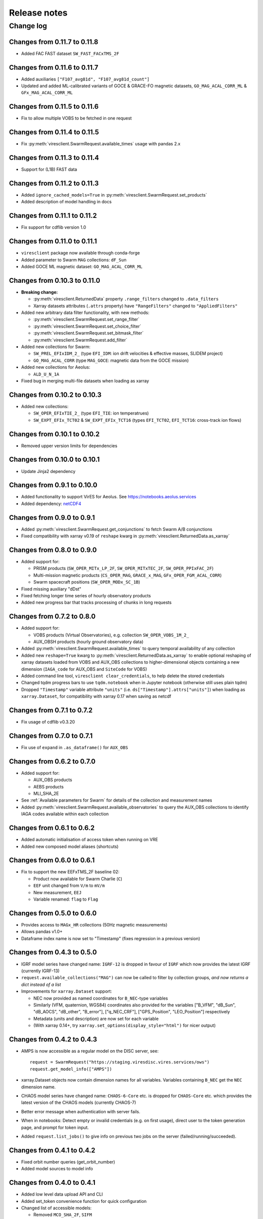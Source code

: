 Release notes
=============

Change log
----------

Changes from 0.11.7 to 0.11.8
^^^^^^^^^^^^^^^^^^^^^^^^^^^^^

- Added FAC FAST dataset ``SW_FAST_FACxTMS_2F``

Changes from 0.11.6 to 0.11.7
^^^^^^^^^^^^^^^^^^^^^^^^^^^^^

- Added auxiliaries ``["F107_avg81d", "F107_avg81d_count"]``
- Updated and added ML-calibrated variants of GOCE & GRACE-FO magnetic datasets, ``GO_MAG_ACAL_CORR_ML`` & ``GFx_MAG_ACAL_CORR_ML``

Changes from 0.11.5 to 0.11.6
^^^^^^^^^^^^^^^^^^^^^^^^^^^^^

- Fix to allow multiple VOBS to be fetched in one request

Changes from 0.11.4 to 0.11.5
^^^^^^^^^^^^^^^^^^^^^^^^^^^^^

- Fix :py:meth:`viresclient.SwarmRequest.available_times` usage with pandas 2.x

Changes from 0.11.3 to 0.11.4
^^^^^^^^^^^^^^^^^^^^^^^^^^^^^

- Support for (L1B) FAST data

Changes from 0.11.2 to 0.11.3
^^^^^^^^^^^^^^^^^^^^^^^^^^^^^

- Added ``ignore_cached_models=True`` in :py:meth:`viresclient.SwarmRequest.set_products`
- Added description of model handling in docs

Changes from 0.11.1 to 0.11.2
^^^^^^^^^^^^^^^^^^^^^^^^^^^^^

- Fix support for cdflib version 1.0

Changes from 0.11.0 to 0.11.1
^^^^^^^^^^^^^^^^^^^^^^^^^^^^^

- ``viresclient`` package now available through conda-forge
- Added parameter to Swarm ``MAG`` collections: ``dF_Sun``
- Added GOCE ML magnetic dataset: ``GO_MAG_ACAL_CORR_ML``

Changes from 0.10.3 to 0.11.0
^^^^^^^^^^^^^^^^^^^^^^^^^^^^^

- **Breaking change:**

  - :py:meth:`viresclient.ReturnedData` property ``.range_filters`` changed to ``.data_filters``
  - Xarray datasets attributes (``.attrs`` property) have ``"RangeFilters"`` changed to ``"AppliedFilters"``

- Added new arbitrary data filter functionality, with new methods:

  - :py:meth:`viresclient.SwarmRequest.set_range_filter`
  - :py:meth:`viresclient.SwarmRequest.set_choice_filter`
  - :py:meth:`viresclient.SwarmRequest.set_bitmask_filter`
  - :py:meth:`viresclient.SwarmRequest.add_filter`

- Added new collections for Swarm:

  - ``SW_PREL_EFIxIDM_2_`` (type ``EFI_IDM``: ion drift velocities & effective masses, SLIDEM project)
  - ``GO_MAG_ACAL_CORR`` (type ``MAG_GOCE``: magnetic data from the GOCE mission)

- Added new collections for Aeolus:

  - ``ALD_U_N_1A``

- Fixed bug in merging multi-file datasets when loading as xarray

Changes from 0.10.2 to 0.10.3
^^^^^^^^^^^^^^^^^^^^^^^^^^^^^

- Added new collections:

  - ``SW_OPER_EFIxTIE_2_`` (type ``EFI_TIE``: ion temperatrues)
  - ``SW_EXPT_EFIx_TCT02`` & ``SW_EXPT_EFIx_TCT16`` (types ``EFI_TCT02``, ``EFI_TCT16``: cross-track ion flows)

Changes from 0.10.1 to 0.10.2
^^^^^^^^^^^^^^^^^^^^^^^^^^^^^

- Removed upper version limits for dependencies

Changes from 0.10.0 to 0.10.1
^^^^^^^^^^^^^^^^^^^^^^^^^^^^^

- Update Jinja2 dependency

Changes from 0.9.1 to 0.10.0
^^^^^^^^^^^^^^^^^^^^^^^^^^^^

- Added functionality to support VirES for Aeolus. See https://notebooks.aeolus.services
- Added dependency: `netCDF4 <https://github.com/Unidata/netcdf4-python>`_

Changes from 0.9.0 to 0.9.1
^^^^^^^^^^^^^^^^^^^^^^^^^^^

- Added :py:meth:`viresclient.SwarmRequest.get_conjunctions` to fetch Swarm A/B conjunctions
- Fixed compatibility with xarray v0.19 of ``reshape`` kwarg in :py:meth:`viresclient.ReturnedData.as_xarray`

Changes from 0.8.0 to 0.9.0
^^^^^^^^^^^^^^^^^^^^^^^^^^^

- Added support for:

  - PRISM products (``SW_OPER_MITx_LP_2F``, ``SW_OPER_MITxTEC_2F``, ``SW_OPER_PPIxFAC_2F``)
  - Multi-mission magnetic products (``CS_OPER_MAG``, ``GRACE_x_MAG``, ``GFx_OPER_FGM_ACAL_CORR``)
  - Swarm spacecraft positions (``SW_OPER_MODx_SC_1B``)

- Fixed missing auxiliary "dDst"
- Fixed fetching longer time series of hourly observatory products
- Added new progress bar that tracks processing of chunks in long requests

Changes from 0.7.2 to 0.8.0
^^^^^^^^^^^^^^^^^^^^^^^^^^^

- Added support for:

  - VOBS products (Virtual Observatories), e.g. collection ``SW_OPER_VOBS_1M_2_``
  - AUX_OBSH products (hourly ground observatory data)

- Added :py:meth:`viresclient.SwarmRequest.available_times` to query temporal availability of any collection
- Added new ``reshape=True`` kwarg to :py:meth:`viresclient.ReturnedData.as_xarray` to enable optional reshaping of xarray datasets loaded from VOBS and AUX_OBS collections to higher-dimensional objects containing a new dimension (``IAGA_code`` for AUX_OBS and ``SiteCode`` for VOBS)
- Added command line tool, ``viresclient clear_credentials``, to help delete the stored credentials
- Changed tqdm progress bars to use ``tqdm.notebook`` when in Jupyter notebook (otherwise still uses plain tqdm)
- Dropped ``"Timestamp"`` variable attribute ``"units"`` (i.e. ``ds["Timestamp"].attrs["units"]``) when loading as ``xarray.Dataset``, for compatibility with xarray 0.17 when saving as netcdf

Changes from 0.7.1 to 0.7.2
^^^^^^^^^^^^^^^^^^^^^^^^^^^

- Fix usage of cdflib v0.3.20

Changes from 0.7.0 to 0.7.1
^^^^^^^^^^^^^^^^^^^^^^^^^^^

- Fix use of ``expand`` in ``.as_dataframe()`` for ``AUX_OBS``

Changes from 0.6.2 to 0.7.0
^^^^^^^^^^^^^^^^^^^^^^^^^^^

- Added support for:

  - AUX_OBS products
  - AEBS products
  - MLI_SHA_2E

- See :ref:`Available parameters for Swarm` for details of the collection and measurement names
- Added :py:meth:`viresclient.SwarmRequest.available_observatories` to query the AUX_OBS collections to identify IAGA codes available within each collection

Changes from 0.6.1 to 0.6.2
^^^^^^^^^^^^^^^^^^^^^^^^^^^

- Added automatic initialisation of access token when running on VRE
- Added new composed model aliases (shortcuts)

Changes from 0.6.0 to 0.6.1
^^^^^^^^^^^^^^^^^^^^^^^^^^^

- Fix to support the new EEFxTMS_2F baseline 02:

  - Product now available for Swarm Charlie (``C``)
  - ``EEF`` unit changed from ``V/m`` to ``mV/m``
  - New measurement, ``EEJ``
  - Variable renamed: ``flag`` to ``Flag``

Changes from 0.5.0 to 0.6.0
^^^^^^^^^^^^^^^^^^^^^^^^^^^

- Provides access to ``MAGx_HR`` collections (50Hz magnetic measurements)
- Allows pandas v1.0+
- Dataframe index name is now set to "Timestamp" (fixes regression in a previous version)

Changes from 0.4.3 to 0.5.0
^^^^^^^^^^^^^^^^^^^^^^^^^^^

- IGRF model series have changed name: ``IGRF-12`` is dropped in favour of ``IGRF`` which now provides the latest IGRF (currently IGRF-13)
- ``request.available_collections("MAG")`` can now be called to filter by collection groups, *and now returns a dict instead of a list*
- Improvements for ``xarray.Dataset`` support:

  - NEC now provided as named coordinates for ``B_NEC``-type variables
  - Similarly (VFM, quaternion, WGS84) coordinates also provided for the variables ["B_VFM", "dB_Sun", "dB_AOCS", "dB_other", "B_error"], ["q_NEC_CRF"], ["GPS_Position", "LEO_Position"] respectively
  - Metadata (units and description) are now set for each variable
  - (With xarray 0.14+, try ``xarray.set_options(display_style="html")`` for nicer output)

Changes from 0.4.2 to 0.4.3
^^^^^^^^^^^^^^^^^^^^^^^^^^^

- AMPS is now accessible as a regular model on the DISC server, see::

    request = SwarmRequest("https://staging.viresdisc.vires.services/ows")
    request.get_model_info(["AMPS"])

- xarray.Dataset objects now contain dimension names for all variables. Variables containing ``B_NEC`` get the ``NEC`` dimension name.
- CHAOS model series have changed name: ``CHAOS-6-Core`` etc. is dropped for ``CHAOS-Core`` etc. which provides the latest version of the CHAOS models (currently CHAOS-7)
- Better error message when authentication with server fails.
- When in notebooks: Detect empty or invalid credentials (e.g. on first usage), direct user to the token generation page, and prompt for token input.
- Added ``request.list_jobs()`` to give info on previous two jobs on the server (failed/running/succeeded).

Changes from 0.4.1 to 0.4.2
^^^^^^^^^^^^^^^^^^^^^^^^^^^

- Fixed orbit number queries (get_orbit_number)
- Added model sources to model info

Changes from 0.4.0 to 0.4.1
^^^^^^^^^^^^^^^^^^^^^^^^^^^

- Added low level data upload API and CLI
- Added set_token convenience function for quick configuration
- Changed list of accessible models:

  - Removed ``MCO_SHA_2F``, ``SIFM``
  - Added ``MF7``, ``LCS-1``

Changes from 0.3.0 to 0.4.0
^^^^^^^^^^^^^^^^^^^^^^^^^^^

- Fixed issues with running on Windows
- Enforcing Python v3.5+ for installation
- Allowing higher versions of cdflib, pandas, and xarray
- Added CLI configuration for setting server address and token
- Metadata for source lineage is now easier to access (names of original ESA data files, details of models used, and filters applied). These are set as properties of :meth:`viresclient.ReturnedData` (i.e. ``data``) and as metadata (``.attrs``) in the ``Dataset`` returned from ``.as_xarray()``::

    data.sources
    data.magnetic_models
    data.range_filters

    ds = data.as_xarray()
    ds.Sources
    ds.MagneticModels
    ds.RangeFilters

- Added access to collections ``SW_OPER_IPDxIRR_2F``
- Added auxiliary data ``F107`` which is the hourly F10.7 value. This is in addition to ``F10_INDEX`` which was already present, which is a daily average.
- Added possibility of accessing multiple collections simultaneously, e.g.::

    request.set_collection("SW_OPER_MAGA_LR_1B", "SW_OPER_MAGC_LR_1B")

- Added optional "expansion" of dataframes with::

    data.as_dataframe(expand=True)

  This expands columns which contain vectors (e.g. ``B_NEC``) into separate columns named like: ``B_NEC_N``, ``B_NEC_E``, ``B_NEC_C``. This is recommended so that numpy operations will work on the columns. The default is ``expand=False`` to preserve the older behaviour.

Changes from v0.2.6 to 0.3.0
^^^^^^^^^^^^^^^^^^^^^^^^^^^-

- Service officially open to public through self-registration on https://vires.services
- Token-based authentication added

Changes from v0.2.5 to 0.2.6
^^^^^^^^^^^^^^^^^^^^^^^^^^^-

- New model composition behaviour is implemented, extending what is possible with the ``models`` kwarg in :meth:`viresclient.SwarmRequest.set_products` (with backwards compatibility). See demo in https://github.com/smithara/viresclient_examples/blob/master/model_residuals_and_cartopy.ipynb
- New method :meth:`viresclient.SwarmRequest.get_model_info` to fetch model details from server.
- :meth:`viresclient.SwarmRequest.available_models` is updated with these details.
- New parameters in TEC collections: ``Elevation_Angle``, ``Absolute_VTEC``.
- New parameters in auxiliaries: ``OrbitDirection``, ``QDOrbitDirection``.
- The auxiliary ``Kp`` is now provided as the proper Kp value, and ``Kp10`` is provided with the old behaviour with the value of Kp*10.
- Updated dependency on cdflib to v0.3.9, and xarray to allow both v0.10.x and v0.11.x.

Changes from v0.2.4 to 0.2.5
^^^^^^^^^^^^^^^^^^^^^^^^^^^-

- EFI collections have changed from ``SW_OPER_EFIx_PL_1B`` to ``SW_OPER_EFIx_LP_1B``, with different measurement variables
- Added support for user-defined models by providing a .shc file path as the ``custom_model`` in :meth:`viresclient.SwarmRequest.set_products`. Model evaluations and residuals will then be returned, named as "Custom_Model", in the same way as other models behave.
- Added alternative input start and end times as ISO-8601 strings to :meth:`viresclient.SwarmRequest.get_between`
- Minor bug fixes

Changes from v0.2.1 to v0.2.4
^^^^^^^^^^^^^^^^^^^^^^^^^^^--

- Added models CHAOS-6-MMA-Primary and CHAOS-6-MMA-Secondary

Changes from v0.2.0 to v0.2.1
^^^^^^^^^^^^^^^^^^^^^^^^^^^--

 - Improved performance of pandas and xarray loading from cdf.
 - Added ``nrecords_limit`` option to :meth:`viresclient.SwarmRequest.get_between` to override the default maximum number of records in each request. Use this if a request is failing with a server error that the maximum allowable number of records has been exceeded - but this means that there is probably duplicate data on the server (old and new versions), so check the data that gets returned::

    data = request.get_between(start_time, end_time, nrecords_limit=3456000)
    ds = data.as_xarray()
    # Identify negative time jumps
    np.where(np.diff(ds["Timestamp"]).astype(float) < 0)
    # e.g [2519945, 5284745, 5481414]
    for i in [2519945, 5284745, 5481414]:
        print(ds.isel(Timestamp=i))
    # Length of day should be 86400
    ds.sel(Timestamp='2014-02-02')

 - Added ``tmpdir`` option to :meth:`viresclient.SwarmRequest.get_between` to override the default temporary file directory. The default is selected automatically according to https://docs.python.org/3/library/tempfile.html#tempfile.mkstemp (usually /tmp). This may not be suitable when fetching large amounts of data as some machines may have limited space available in /tmp or there may be a higher performance or preferred location.

Changes from v0.1.0 to v0.2.0
^^^^^^^^^^^^^^^^^^^^^^^^^^^--

 - Now use ``SwarmRequest`` instead of ``ClientRequest``.
 - kwarg ``subsample`` changed to ``sampling_step``.
 - Added references to .available_collections() and .available_models().
 - User credentials are automatically stored in a configuration file ``~/.viresclient.ini``.
 - Downloads are streamed to temporary files instead of being held in memory.
 - Any size request is now supported. Large requests are automatically chunked up.
 - Added download progress bar indicating size in MB.
 - xarray added as a dependency and ``.as_xarray()`` method added.
